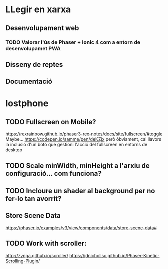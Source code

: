 * LLegir en xarxa
** Desenvolupament web
*** TODO Valorar l'ús de Phaser + Ionic 4 com a entorn de desenvolupamet PWA
** Disseny de reptes
** Documentació

* lostphone
** TODO Fullscreen on Mobile? 
  https://rexrainbow.github.io/phaser3-rex-notes/docs/site/fullscreen/#toggle 
  Maybe... https://codepen.io/samme/pen/deKZjx però òbviament, cal llavors la
  inclusió d'un botó que gestioni l'acció del fullscreen en entorns de desktop
** TODO Scale minWidth, minHeight a l'arxiu de configuració... com funciona?
** TODO Incloure un shader al background per no fer-lo tan avorrit?
** Store Scene Data
   https://phaser.io/examples/v3/view/components/data/store-scene-data#
** TODO Work with scroller:
   http://zynga.github.io/scroller/
   https://jdnichollsc.github.io/Phaser-Kinetic-Scrolling-Plugin/
